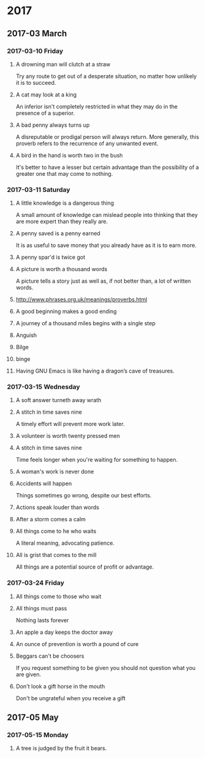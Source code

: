 * 2017
** 2017-03 March
*** 2017-03-10 Friday
**** A drowning man will clutch at a straw
   Try any route to get out of a desperate situation, no matter how
   unlikely it is to succeed.
**** A cat may look at a king
   An inferior isn't completely restricted in what they may do in the
   presence of a superior.
**** A bad penny always turns up 
   A disreputable or prodigal person will always return. More
   generally, this proverb refers to the recurrence of any unwanted
   event.
**** A bird in the hand is worth two in the bush 
   It's better to have a lesser but certain advantage than the
   possibility of a greater one that may come to nothing.

*** 2017-03-11 Saturday
**** A little knowledge is a dangerous thing
     A small amount of knowledge can mislead people into thinking that
     they are more expert than they really are.
**** A penny saved is a penny earned
     It is as useful to save money that you already have as it is to
     earn more.
**** A penny spar'd is twice got
**** A picture is worth a thousand words
     A picture tells a story just as well as, if not better than, a lot
     of written words.
**** http://www.phrases.org.uk/meanings/proverbs.html
**** A good beginning makes a good ending
**** A journey of a thousand miles begins with a single step
**** Anguish
**** Bilge
**** binge
**** Having GNU Emacs is like having a dragon’s cave of treasures.
*** 2017-03-15 Wednesday
**** A soft answer turneth away wrath
**** A stitch in time saves nine
     A timely effort will prevent more work later.
**** A volunteer is worth twenty pressed men
**** A stitch in time saves nine
     Time feels longer when you're waiting for something to happen.
**** A woman's work is never done
**** Accidents will happen
     Things sometimes go wrong, despite our best efforts.
**** Actions speak louder than words
**** After a storm comes a calm
**** All things come to he who waits
     A literal meaning, advocating patience.
**** All is grist that comes to the mill
     All things are a potential source of profit or advantage.
*** 2017-03-24 Friday
**** All things come to those who wait
**** All things must pass 
     Nothing lasts forever
**** An apple a day keeps the doctor away
**** An ounce of prevention is worth a pound of cure
**** Beggars can't be choosers
     If you request something to be given you should not question what
     you are given.
**** Don't look a gift horse in the mouth
     Don't be ungrateful when you receive a gift
** 2017-05 May
*** 2017-05-15 Monday
**** A tree is judged by the fruit it bears.
